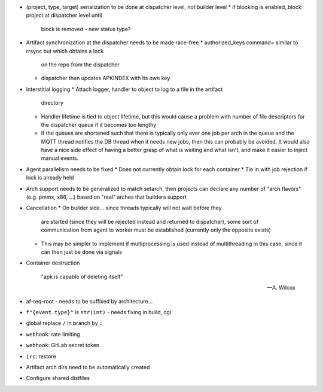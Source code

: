 * (project, type, target) serialization to be done at dispatcher level,
  not builder level
  * if blocking is enabled, block project at dispatcher level until
    block is removed - new status type?

* Artifact synchronization at the dispatcher needs to be made race-free
  * authorized_keys command= similar to rrsync but which obtains a lock
    on the repo from the dispatcher
  * dispatcher then updates APKINDEX with its own key

* Interstitial logging
  * Attach logger, handler to object to log to a file in the artifact
    directory
  * Handler lifetime is tied to object lifetime, but this would cause a
    problem with number of file descriptors for the dispatcher queue if
    it becomes too lengthy
  * If the queues are shortened such that there is typically only ever
    one job per arch in the queue and the MQTT thread notifies the
    DB thread when it needs new jobs, then this can probably be avoided.
    It would also have a nice side effect of having a better grasp of
    what is waiting and what isn't, and make it easier to inject manual
    events.

* Agent parallelism needs to be fixed
  * Does not currently obtain lock for each container
  * Tie in with job rejection if lock is already held

* Arch support needs to be generalized to match setarch, then
  projects can declare any number of "arch flavors" (e.g. pmmx, x86,
  ...) based on "real" arches that builders support

* Cancellation
  * On builder side... since threads typically will not wait before they
    are started (since they will be rejected instead and returned to
    dispatcher), some sort of communication from agent to worker must be
    established (currently only the opposite exists)
  * This may be simpler to implement if multiprocessing is used instead
    of multithreading in this case, since it can then just be done via
    signals

* Container destruction

      "apk is capable of deleting itself"

      -- A. Wilcox

* af-req-root - needs to be suffixed by architecture...
* ``f"{event.type}"`` is ``str(int)`` - needs fixing in build, cgi
* global replace ``/`` in branch by ``:``
* ``webhook``: rate limiting
* ``webhook``: GitLab secret token
* ``irc``: restore
* Artifact arch dirs need to be automatically created
* Configure shared distfiles
